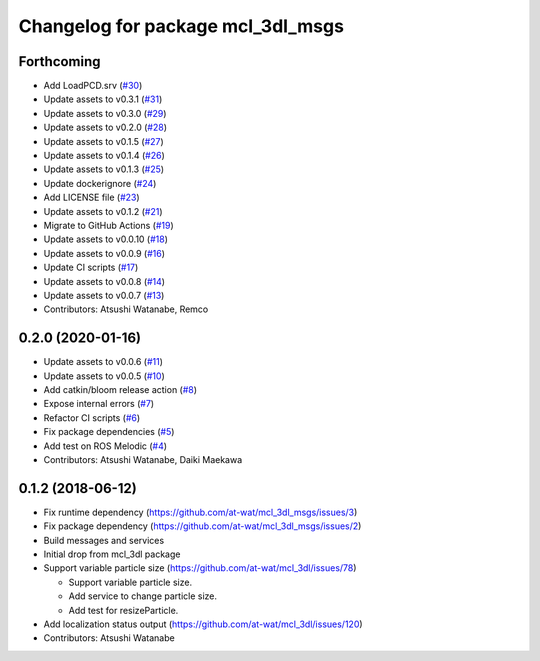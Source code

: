^^^^^^^^^^^^^^^^^^^^^^^^^^^^^^^^^^
Changelog for package mcl_3dl_msgs
^^^^^^^^^^^^^^^^^^^^^^^^^^^^^^^^^^

Forthcoming
-----------
* Add LoadPCD.srv (`#30 <https://github.com/at-wat/mcl_3dl_msgs/issues/30>`_)
* Update assets to v0.3.1 (`#31 <https://github.com/at-wat/mcl_3dl_msgs/issues/31>`_)
* Update assets to v0.3.0 (`#29 <https://github.com/at-wat/mcl_3dl_msgs/issues/29>`_)
* Update assets to v0.2.0 (`#28 <https://github.com/at-wat/mcl_3dl_msgs/issues/28>`_)
* Update assets to v0.1.5 (`#27 <https://github.com/at-wat/mcl_3dl_msgs/issues/27>`_)
* Update assets to v0.1.4 (`#26 <https://github.com/at-wat/mcl_3dl_msgs/issues/26>`_)
* Update assets to v0.1.3 (`#25 <https://github.com/at-wat/mcl_3dl_msgs/issues/25>`_)
* Update dockerignore (`#24 <https://github.com/at-wat/mcl_3dl_msgs/issues/24>`_)
* Add LICENSE file (`#23 <https://github.com/at-wat/mcl_3dl_msgs/issues/23>`_)
* Update assets to v0.1.2 (`#21 <https://github.com/at-wat/mcl_3dl_msgs/issues/21>`_)
* Migrate to GitHub Actions (`#19 <https://github.com/at-wat/mcl_3dl_msgs/issues/19>`_)
* Update assets to v0.0.10 (`#18 <https://github.com/at-wat/mcl_3dl_msgs/issues/18>`_)
* Update assets to v0.0.9 (`#16 <https://github.com/at-wat/mcl_3dl_msgs/issues/16>`_)
* Update CI scripts (`#17 <https://github.com/at-wat/mcl_3dl_msgs/issues/17>`_)
* Update assets to v0.0.8 (`#14 <https://github.com/at-wat/mcl_3dl_msgs/issues/14>`_)
* Update assets to v0.0.7 (`#13 <https://github.com/at-wat/mcl_3dl_msgs/issues/13>`_)
* Contributors: Atsushi Watanabe, Remco

0.2.0 (2020-01-16)
------------------
* Update assets to v0.0.6 (`#11 <https://github.com/at-wat/mcl_3dl_msgs/issues/11>`_)
* Update assets to v0.0.5 (`#10 <https://github.com/at-wat/mcl_3dl_msgs/issues/10>`_)
* Add catkin/bloom release action (`#8 <https://github.com/at-wat/mcl_3dl_msgs/issues/8>`_)
* Expose internal errors (`#7 <https://github.com/at-wat/mcl_3dl_msgs/issues/7>`_)
* Refactor CI scripts (`#6 <https://github.com/at-wat/mcl_3dl_msgs/issues/6>`_)
* Fix package dependencies (`#5 <https://github.com/at-wat/mcl_3dl_msgs/issues/5>`_)
* Add test on ROS Melodic (`#4 <https://github.com/at-wat/mcl_3dl_msgs/issues/4>`_)
* Contributors: Atsushi Watanabe, Daiki Maekawa

0.1.2 (2018-06-12)
-----------
* Fix runtime dependency (https://github.com/at-wat/mcl_3dl_msgs/issues/3)
* Fix package dependency (https://github.com/at-wat/mcl_3dl_msgs/issues/2)
* Build messages and services
* Initial drop from mcl_3dl package
* Support variable particle size (https://github.com/at-wat/mcl_3dl/issues/78)

  * Support variable particle size.
  * Add service to change particle size.
  * Add test for resizeParticle.

* Add localization status output (https://github.com/at-wat/mcl_3dl/issues/120)
* Contributors: Atsushi Watanabe

